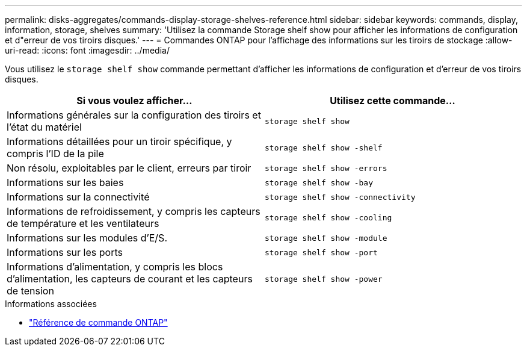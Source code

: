 ---
permalink: disks-aggregates/commands-display-storage-shelves-reference.html 
sidebar: sidebar 
keywords: commands, display, information, storage, shelves 
summary: 'Utilisez la commande Storage shelf show pour afficher les informations de configuration et d"erreur de vos tiroirs disques.' 
---
= Commandes ONTAP pour l'affichage des informations sur les tiroirs de stockage
:allow-uri-read: 
:icons: font
:imagesdir: ../media/


[role="lead"]
Vous utilisez le `storage shelf show` commande permettant d'afficher les informations de configuration et d'erreur de vos tiroirs disques.

|===
| Si vous voulez afficher... | Utilisez cette commande... 


 a| 
Informations générales sur la configuration des tiroirs et l'état du matériel
 a| 
`storage shelf show`



 a| 
Informations détaillées pour un tiroir spécifique, y compris l'ID de la pile
 a| 
`storage shelf show -shelf`



 a| 
Non résolu, exploitables par le client, erreurs par tiroir
 a| 
`storage shelf show -errors`



 a| 
Informations sur les baies
 a| 
`storage shelf show -bay`



 a| 
Informations sur la connectivité
 a| 
`storage shelf show -connectivity`



 a| 
Informations de refroidissement, y compris les capteurs de température et les ventilateurs
 a| 
`storage shelf show -cooling`



 a| 
Informations sur les modules d'E/S.
 a| 
`storage shelf show -module`



 a| 
Informations sur les ports
 a| 
`storage shelf show -port`



 a| 
Informations d'alimentation, y compris les blocs d'alimentation, les capteurs de courant et les capteurs de tension
 a| 
`storage shelf show -power`

|===
.Informations associées
* https://docs.netapp.com/us-en/ontap-cli["Référence de commande ONTAP"^]

